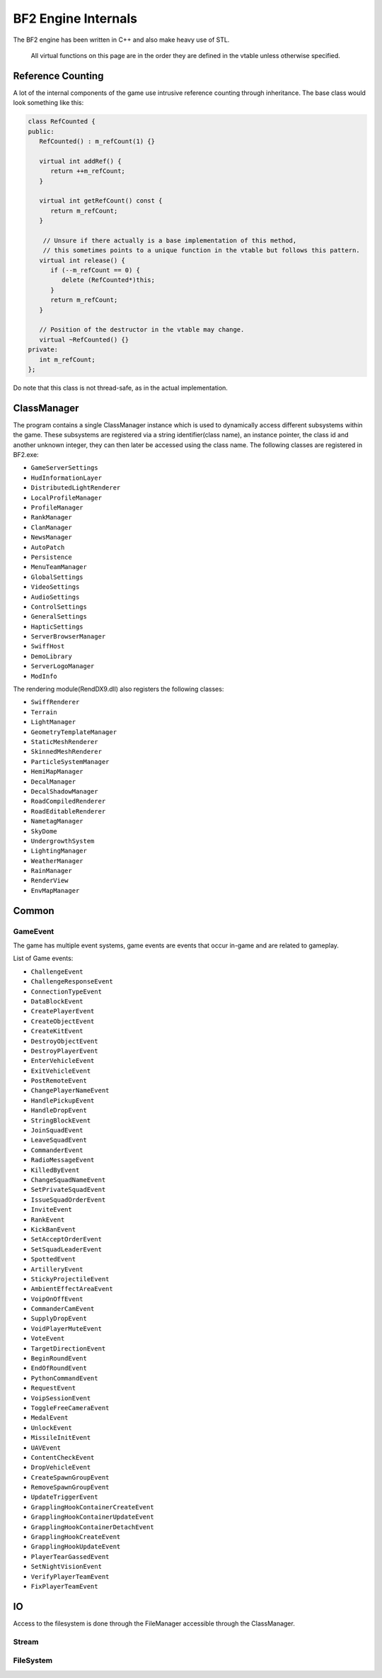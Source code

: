 
BF2 Engine Internals
====================

The BF2 engine has been written in C++ and also make heavy use of STL.

   All virtual functions on this page are in the order they are defined in the vtable unless otherwise specified.

Reference Counting
------------------

A lot of the internal components of the game use intrusive reference counting through inheritance. The base class would look something like this:

.. code-block:: cpp

   class RefCounted {
   public:
      RefCounted() : m_refCount(1) {}

      virtual int addRef() {
         return ++m_refCount;
      }

      virtual int getRefCount() const {
         return m_refCount;
      }

       // Unsure if there actually is a base implementation of this method,
       // this sometimes points to a unique function in the vtable but follows this pattern.
      virtual int release() {
         if (--m_refCount == 0) {
            delete (RefCounted*)this;
         }
         return m_refCount;
      }

      // Position of the destructor in the vtable may change.
      virtual ~RefCounted() {}
   private:
      int m_refCount;
   };

Do note that this class is not thread-safe, as in the actual implementation.

ClassManager
------------

The program contains a single ClassManager instance which is used to dynamically access different subsystems within the game. These subsystems are registered via a string identifier(class name), an instance pointer, the class id and another unknown integer, they can then later be accessed using the class name. The following classes are registered in BF2.exe:

-  ``GameServerSettings``
-  ``HudInformationLayer``
-  ``DistributedLightRenderer``
-  ``LocalProfileManager``
-  ``ProfileManager``
-  ``RankManager``
-  ``ClanManager``
-  ``NewsManager``
-  ``AutoPatch``
-  ``Persistence``
-  ``MenuTeamManager``
-  ``GlobalSettings``
-  ``VideoSettings``
-  ``AudioSettings``
-  ``ControlSettings``
-  ``GeneralSettings``
-  ``HapticSettings``
-  ``ServerBrowserManager``
-  ``SwiffHost``
-  ``DemoLibrary``
-  ``ServerLogoManager``
-  ``ModInfo``

The rendering module(RendDX9.dll) also registers the following classes:

-  ``SwiffRenderer``
-  ``Terrain``
-  ``LightManager``
-  ``GeometryTemplateManager``
-  ``StaticMeshRenderer``
-  ``SkinnedMeshRenderer``
-  ``ParticleSystemManager``
-  ``HemiMapManager``
-  ``DecalManager``
-  ``DecalShadowManager``
-  ``RoadCompiledRenderer``
-  ``RoadEditableRenderer``
-  ``NametagManager``
-  ``SkyDome``
-  ``UndergrowthSystem``
-  ``LightingManager``
-  ``WeatherManager``
-  ``RainManager``
-  ``RenderView``
-  ``EnvMapManager``

Common
------

GameEvent
~~~~~~~~~

The game has multiple event systems, game events are events that occur in-game and are related to gameplay.

.. code-block:: cpp
   :caption: The (incomplete) class below is the base class used by all events, events often have additional data. A GameEvent has a maximum size of 1024 bits as defined by ``const uint MaximumGameEventSize``.

   class GameEvent : public RefCounted {
   public:
      GameEvent() : field_8(-1) {}

      // multiple virtual functions here
   private:
      int field_8;
   };

List of Game events:

-  ``ChallengeEvent``
-  ``ChallengeResponseEvent``
-  ``ConnectionTypeEvent``
-  ``DataBlockEvent``
-  ``CreatePlayerEvent``
-  ``CreateObjectEvent``
-  ``CreateKitEvent``
-  ``DestroyObjectEvent``
-  ``DestroyPlayerEvent``
-  ``EnterVehicleEvent``
-  ``ExitVehicleEvent``
-  ``PostRemoteEvent``
-  ``ChangePlayerNameEvent``
-  ``HandlePickupEvent``
-  ``HandleDropEvent``
-  ``StringBlockEvent``
-  ``JoinSquadEvent``
-  ``LeaveSquadEvent``
-  ``CommanderEvent``
-  ``RadioMessageEvent``
-  ``KilledByEvent``
-  ``ChangeSquadNameEvent``
-  ``SetPrivateSquadEvent``
-  ``IssueSquadOrderEvent``
-  ``InviteEvent``
-  ``RankEvent``
-  ``KickBanEvent``
-  ``SetAcceptOrderEvent``
-  ``SetSquadLeaderEvent``
-  ``SpottedEvent``
-  ``ArtilleryEvent``
-  ``StickyProjectileEvent``
-  ``AmbientEffectAreaEvent``
-  ``VoipOnOffEvent``
-  ``CommanderCamEvent``
-  ``SupplyDropEvent``
-  ``VoidPlayerMuteEvent``
-  ``VoteEvent``
-  ``TargetDirectionEvent``
-  ``BeginRoundEvent``
-  ``EndOfRoundEvent``
-  ``PythonCommandEvent``
-  ``RequestEvent``
-  ``VoipSessionEvent``
-  ``ToggleFreeCameraEvent``
-  ``MedalEvent``
-  ``UnlockEvent``
-  ``MissileInitEvent``
-  ``UAVEvent``
-  ``ContentCheckEvent``
-  ``DropVehicleEvent``
-  ``CreateSpawnGroupEvent``
-  ``RemoveSpawnGroupEvent``
-  ``UpdateTriggerEvent``
-  ``GrapplingHookContainerCreateEvent``
-  ``GrapplingHookContainerUpdateEvent``
-  ``GrapplingHookContainerDetachEvent``
-  ``GrapplingHookCreateEvent``
-  ``GrapplingHookUpdateEvent``
-  ``PlayerTearGassedEvent``
-  ``SetNightVisionEvent``
-  ``VerifyPlayerTeamEvent``
-  ``FixPlayerTeamEvent``

IO
--

Access to the filesystem is done through the FileManager accessible through the ClassManager.

Stream
~~~~~~

.. code-block:: cpp
   :caption: Interface used for files, used by FileManager.

   class Stream {
   public:
      virtual unsigned read(void* buffer, unsigned numBytes) = 0;
      virtual bool write(void* buffer, unsigned numBytes) = 0;
      virtual int unk_1() {};
      virtual int unk_2() {};
      virtual Stream clone() = 0;
      virtual int unk_3() {};
      virtual int unk_4() {};
      virtual int unk_5() {};
      virtual bool seek(unsigned moveMethod, long distanceToMove) = 0;
      virtual unsigned getPosition() = 0;
      virtual unsigned getSize() = 0;
   };

FileSystem
~~~~~~~~~~

.. code-block:: cpp
   :caption: Interface used and implemented by the FileManager to access the underlying file system.

   class FileSystem {
   public:
      virtual int unk_1() {}
      virtual int unk_2() {}
      virtual Stream* openFile(std::string* path) = 0;
      virtual int unk_3() {}
      virtual int unk_4() {}
      virtual int unk_5() {}
      virtual int unk_6() {}
      virtual bool readFile(std::string* path, void* buffer, unsigned numBytes, unsigned* bytesRed) = 0;
      virtual int unk_7() {}
      virtual int findFiles(std::string* folderPath, ? a, ? b) = 0;
      virtual int getFileInfo(std::string* path, ? a) = 0;
      virtual int compareFileTime(std::string* path, std::string* otherPath) = 0;
      virtual bool getFullFileName(std::string* path) = 0;
      virtual void update() = 0;
   };
